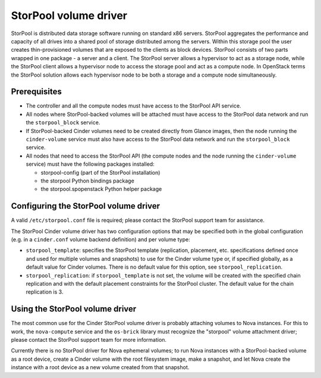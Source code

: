 ======================
StorPool volume driver
======================

StorPool is distributed data storage software running on standard x86
servers.  StorPool aggregates the performance and capacity of all drives
into a shared pool of storage distributed among the servers.  Within
this storage pool the user creates thin-provisioned volumes that are
exposed to the clients as block devices.  StorPool consists of two parts
wrapped in one package - a server and a client.  The StorPool server
allows a hypervisor to act as a storage node, while the StorPool client
allows a hypervisor node to access the storage pool and act as a compute
node.  In OpenStack terms the StorPool solution allows each hypervisor
node to be both a storage and a compute node simultaneously.

Prerequisites
-------------

* The controller and all the compute nodes must have access to the StorPool
  API service.

* All nodes where StorPool-backed volumes will be attached must have access to
  the StorPool data network and run the ``storpool_block`` service.

* If StorPool-backed Cinder volumes need to be created directly from Glance
  images, then the node running the ``cinder-volume`` service must also have
  access to the StorPool data network and run the ``storpool_block`` service.

* All nodes that need to access the StorPool API (the compute nodes and
  the node running the ``cinder-volume`` service) must have the following
  packages installed:

  * storpool-config (part of the StorPool installation)
  * the storpool Python bindings package
  * the storpool.spopenstack Python helper package

Configuring the StorPool volume driver
--------------------------------------

A valid ``/etc/storpool.conf`` file is required; please contact the StorPool
support team for assistance.

The StorPool Cinder volume driver has two configuration options that may
be specified both in the global configuration (e.g. in a ``cinder.conf``
volume backend definition) and per volume type:

- ``storpool_template``: specifies the StorPool template (replication,
  placement, etc. specifications defined once and used for multiple
  volumes and snapshots) to use for the Cinder volume type or, if
  specified globally, as a default value for Cinder volumes.  There is
  no default value for this option, see ``storpool_replication``.

- ``storpool_replication``: if ``storpool_template`` is not set,
  the volume will be created with the specified chain replication and
  with the default placement constraints for the StorPool cluster.
  The default value for the chain replication is 3.

Using the StorPool volume driver
--------------------------------

The most common use for the Cinder StorPool volume driver is probably
attaching volumes to Nova instances.  For this to work, the ``nova-compute``
service and the ``os-brick`` library must recognize the "storpool" volume
attachment driver; please contact the StorPool support team for more
information.

Currently there is no StorPool driver for Nova ephemeral volumes; to run
Nova instances with a StorPool-backed volume as a root device, create
a Cinder volume with the root filesystem image, make a snapshot, and let
Nova create the instance with a root device as a new volume created from
that snapshot.
